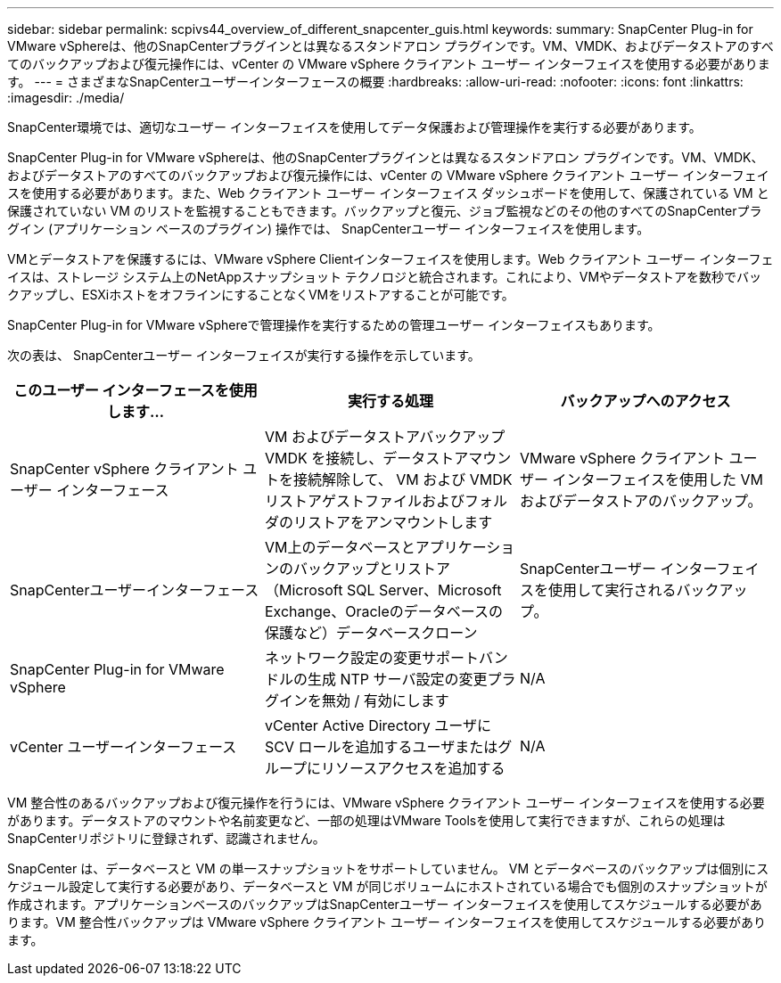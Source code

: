 ---
sidebar: sidebar 
permalink: scpivs44_overview_of_different_snapcenter_guis.html 
keywords:  
summary: SnapCenter Plug-in for VMware vSphereは、他のSnapCenterプラグインとは異なるスタンドアロン プラグインです。VM、VMDK、およびデータストアのすべてのバックアップおよび復元操作には、vCenter の VMware vSphere クライアント ユーザー インターフェイスを使用する必要があります。 
---
= さまざまなSnapCenterユーザーインターフェースの概要
:hardbreaks:
:allow-uri-read: 
:nofooter: 
:icons: font
:linkattrs: 
:imagesdir: ./media/


[role="lead"]
SnapCenter環境では、適切なユーザー インターフェイスを使用してデータ保護および管理操作を実行する必要があります。

SnapCenter Plug-in for VMware vSphereは、他のSnapCenterプラグインとは異なるスタンドアロン プラグインです。VM、VMDK、およびデータストアのすべてのバックアップおよび復元操作には、vCenter の VMware vSphere クライアント ユーザー インターフェイスを使用する必要があります。また、Web クライアント ユーザー インターフェイス ダッシュボードを使用して、保護されている VM と保護されていない VM のリストを監視することもできます。バックアップと復元、ジョブ監視などのその他のすべてのSnapCenterプラグイン (アプリケーション ベースのプラグイン) 操作では、 SnapCenterユーザー インターフェイスを使用します。

VMとデータストアを保護するには、VMware vSphere Clientインターフェイスを使用します。Web クライアント ユーザー インターフェイスは、ストレージ システム上のNetAppスナップショット テクノロジと統合されます。これにより、VMやデータストアを数秒でバックアップし、ESXiホストをオフラインにすることなくVMをリストアすることが可能です。

SnapCenter Plug-in for VMware vSphereで管理操作を実行するための管理ユーザー インターフェイスもあります。

次の表は、 SnapCenterユーザー インターフェイスが実行する操作を示しています。

|===
| このユーザー インターフェースを使用します... | 実行する処理 | バックアップへのアクセス 


| SnapCenter vSphere クライアント ユーザー インターフェース | VM およびデータストアバックアップ VMDK を接続し、データストアマウントを接続解除して、 VM および VMDK リストアゲストファイルおよびフォルダのリストアをアンマウントします | VMware vSphere クライアント ユーザー インターフェイスを使用した VM およびデータストアのバックアップ。 


| SnapCenterユーザーインターフェース | VM上のデータベースとアプリケーションのバックアップとリストア（Microsoft SQL Server、Microsoft Exchange、Oracleのデータベースの保護など）データベースクローン | SnapCenterユーザー インターフェイスを使用して実行されるバックアップ。 


| SnapCenter Plug-in for VMware vSphere | ネットワーク設定の変更サポートバンドルの生成 NTP サーバ設定の変更プラグインを無効 / 有効にします | N/A 


| vCenter ユーザーインターフェース | vCenter Active Directory ユーザに SCV ロールを追加するユーザまたはグループにリソースアクセスを追加する | N/A 
|===
VM 整合性のあるバックアップおよび復元操作を行うには、VMware vSphere クライアント ユーザー インターフェイスを使用する必要があります。データストアのマウントや名前変更など、一部の処理はVMware Toolsを使用して実行できますが、これらの処理はSnapCenterリポジトリに登録されず、認識されません。

SnapCenter は、データベースと VM の単一スナップショットをサポートしていません。 VM とデータベースのバックアップは個別にスケジュール設定して実行する必要があり、データベースと VM が同じボリュームにホストされている場合でも個別のスナップショットが作成されます。アプリケーションベースのバックアップはSnapCenterユーザー インターフェイスを使用してスケジュールする必要があります。VM 整合性バックアップは VMware vSphere クライアント ユーザー インターフェイスを使用してスケジュールする必要があります。
